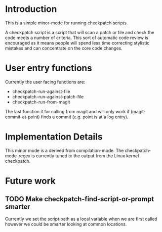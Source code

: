 * Introduction

This is a simple minor-mode for running checkpatch scripts.

A checkpatch script is a script that will scan a patch or file and
check the code meets a number of criteria. This sort of automatic code
review is encouraged as it means people will spend less time
correcting stylistic mistakes and can concentrate on the core code
changes.

* User entry functions

Currently the user facing functions are:

  - checkpatch-run-against-file
  - checkpatch-run-against-patch-file
  - checkpatch-run-from-magit

The last function it for calling from magit and will only work if
(magit-commit-at-point) finds a commit (e.g. point is at a log entry).

* Implementation Details

This minor mode is a derived from compilation-mode. The
checkpatch-mode-regex is currently tuned to the output from the Linux
kernel checkpatch.

* Future work
** TODO Make checkpatch-find-script-or-prompt smarter
Currently we set the script path as a local variable when we are first
called however we could be smarter looking at common locations.
